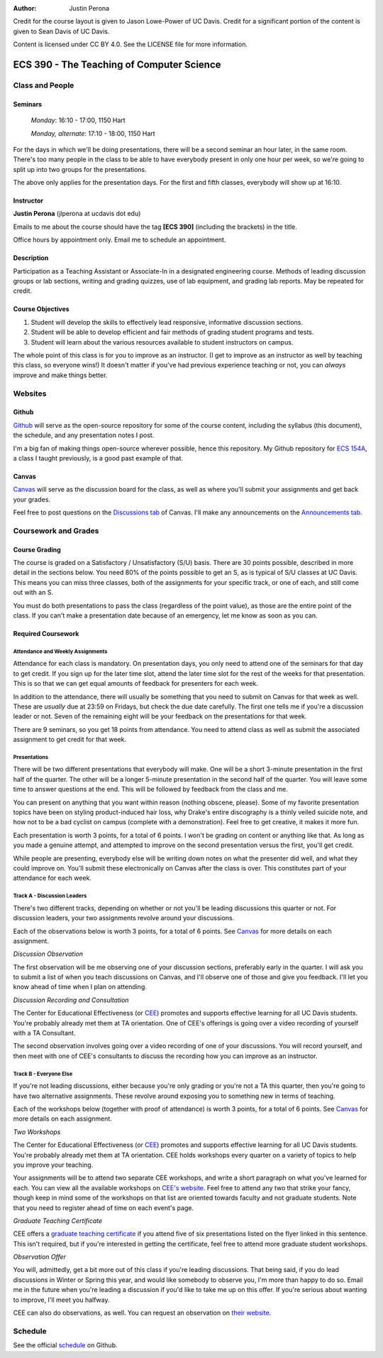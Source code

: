 :Author: Justin Perona

Credit for the course layout is given to Jason Lowe-Power of UC Davis.
Credit for a significant portion of the content is given to Sean Davis of UC Davis.

Content is licensed under CC BY 4.0.
See the LICENSE file for more information.

.. _Canvas: https://canvas.ucdavis.edu/courses/252992
.. _Github: https://github.com/jlperona-teaching/ecs390-fall18
.. _schedule: https://github.com/jlperona-teaching/ecs390-fall18/blob/master/syllabus/schedule.csv
.. _CEE: https://cee.ucdavis.edu/

==========================================
ECS 390 - The Teaching of Computer Science
==========================================

Class and People
----------------

Seminars
~~~~~~~~

    *Monday*: 16:10 - 17:00, 1150 Hart

    *Monday, alternate*: 17:10 - 18:00, 1150 Hart

For the days in which we'll be doing presentations, there will be a second seminar an hour later, in the same room.
There's too many people in the class to be able to have everybody present in only one hour per week, so we're going to split up into two groups for the presentations.

The above only applies for the presentation days.
For the first and fifth classes, everybody will show up at 16:10.

Instructor
~~~~~~~~~~

**Justin Perona** (jlperona at ucdavis dot edu)

Emails to me about the course should have the tag **[ECS 390]** (including the brackets) in the title.

Office hours by appointment only.
Email me to schedule an appointment.

Description
~~~~~~~~~~~

Participation as a Teaching Assistant or Associate-In in a designated engineering course.
Methods of leading discussion groups or lab sections, writing and grading quizzes, use of lab equipment, and grading lab reports.
May be repeated for credit.

Course Objectives
~~~~~~~~~~~~~~~~~

1. Student will develop the skills to effectively lead responsive, informative discussion sections.
2. Student will be able to develop efficient and fair methods of grading student programs and tests.
3. Student will learn about the various resources available to student instructors on campus.

The whole point of this class is for you to improve as an instructor.
(I get to improve as an instructor as well by teaching this class, so everyone wins!)
It doesn't matter if you've had previous experience teaching or not, you can *always* improve and make things better.

Websites
--------

Github
~~~~~~

Github_ will serve as the open-source repository for some of the course content, including the syllabus (this document), the schedule, and any presentation notes I post.

I'm a big fan of making things open-source wherever possible, hence this repository.
My Github repository for `ECS 154A`_, a class I taught previously, is a good past example of that.

.. _ECS 154A: https://github.com/jlperona-teaching/ecs154a-ssii18

Canvas
~~~~~~

Canvas_ will serve as the discussion board for the class, as well as where you'll submit your assignments and get back your grades.

Feel free to post questions on the `Discussions tab`_ of Canvas.
I'll make any announcements on the `Announcements tab`_.

.. _Discussions tab: https://canvas.ucdavis.edu/courses/252992/discussion_topics
.. _Announcements tab: https://canvas.ucdavis.edu/courses/252992/announcements

Coursework and Grades
---------------------

Course Grading
~~~~~~~~~~~~~~

The course is graded on a Satisfactory / Unsatisfactory (S/U) basis.
There are 30 points possible, described in more detail in the sections below.
You need 80% of the points possible to get an S, as is typical of S/U classes at UC Davis.
This means you can miss three classes, both of the assignments for your specific track, or one of each, and still come out with an S.

You must do both presentations to pass the class (regardless of the point value), as those are the entire point of the class.
If you can't make a presentation date because of an emergency, let me know as soon as you can.

Required Coursework
~~~~~~~~~~~~~~~~~~~

Attendance and Weekly Assignments
"""""""""""""""""""""""""""""""""

Attendance for each class is mandatory.
On presentation days, you only need to attend one of the seminars for that day to get credit.
If you sign up for the later time slot, attend the later time slot for the rest of the weeks for that presentation.
This is so that we can get equal amounts of feedback for presenters for each week.

In addition to the attendance, there will usually be something that you need to submit on Canvas for that week as well.
These are *usually* due at 23:59 on Fridays, but check the due date carefully.
The first one tells me if you're a discussion leader or not.
Seven of the remaining eight will be your feedback on the presentations for that week.

There are 9 seminars, so you get 18 points from attendance.
You need to attend class as well as submit the associated assignment to get credit for that week.

Presentations
"""""""""""""

There will be two different presentations that everybody will make.
One will be a short 3-minute presentation in the first half of the quarter.
The other will be a longer 5-minute presentation in the second half of the quarter.
You will leave some time to answer questions at the end.
This will be followed by feedback from the class and me.

You can present on anything that you want within reason (nothing obscene, please).
Some of my favorite presentation topics have been on styling product-induced hair loss, why Drake's entire discography is a thinly veiled suicide note, and how not to be a bad cyclist on campus (complete with a demonstration).
Feel free to get creative, it makes it more fun.

Each presentation is worth 3 points, for a total of 6 points.
I won't be grading on content or anything like that.
As long as you made a genuine attempt, and attempted to improve on the second presentation versus the first, you'll get credit.

While people are presenting, everybody else will be writing down notes on what the presenter did well, and what they could improve on.
You'll submit these electronically on Canvas after the class is over.
This constitutes part of your attendance for each week.

Track A - Discussion Leaders
""""""""""""""""""""""""""""

There's two different tracks, depending on whether or not you'll be leading discussions this quarter or not.
For discussion leaders, your two assignments revolve around your discussions.

Each of the observations below is worth 3 points, for a total of 6 points.
See Canvas_ for more details on each assignment.

*Discussion Observation*

The first observation will be me observing one of your discussion sections, preferably early in the quarter.
I will ask you to submit a list of when you teach discussions on Canvas, and I'll observe one of those and give you feedback.
I'll let you know ahead of time when I plan on attending.

*Discussion Recording and Consultation*

The Center for Educational Effectiveness (or CEE_) promotes and supports effective learning for all UC Davis students.
You're probably already met them at TA orientation.
One of CEE's offerings is going over a video recording of yourself with a TA Consultant.

The second observation involves going over a video recording of one of your discussions.
You will record yourself, and then meet with one of CEE's consultants to discuss the recording how you can improve as an instructor.

Track B - Everyone Else
"""""""""""""""""""""""

If you're not leading discussions, either because you're only grading or you're not a TA this quarter, then you're going to have two alternative assignments.
These revolve around exposing you to something new in terms of teaching.

Each of the workshops below (together with proof of attendance) is worth 3 points, for a total of 6 points.
See Canvas_ for more details on each assignment.

*Two Workshops*

The Center for Educational Effectiveness (or CEE_) promotes and supports effective learning for all UC Davis students.
You're probably already met them at TA orientation.
CEE holds workshops every quarter on a variety of topics to help you improve your teaching.

Your assignments will be to attend two separate CEE workshops, and write a short paragraph on what you've learned for each.
You can view all the available workshops on `CEE's website`_.
Feel free to attend any two that strike your fancy, though keep in mind some of the workshops on that list are oriented towards faculty and not graduate students.
Note that you need to register ahead of time on each event's page.

*Graduate Teaching Certificate*

CEE offers a `graduate teaching certificate`_ if you attend five of six presentations listed on the flyer linked in this sentence.
This isn't required, but if you're interested in getting the certificate, feel free to attend more graduate student workshops.

*Observation Offer*

You will, admittedly, get a bit more out of this class if you're leading discussions.
That being said, if you do lead discussions in Winter or Spring this year, and would like somebody to observe you, I'm more than happy to do so.
Email me in the future when you're leading a discussion if you'd like to take me up on this offer.
If you're serious about wanting to improve, I'll meet you halfway.

CEE can also do observations, as well.
You can request an observation on `their website`_.

.. _`CEE's website`: https://cee.ucdavis.edu/workshops
.. _`graduate teaching certificate`: https://cee.ucdavis.edu/sites/g/files/dgvnsk5371/files/files/page/2018%20Fall%20Grad%20Student%20Workshop%20Flyer.pdf
.. _`their website`: https://cee.ucdavis.edu/learning-and-teaching-consultations

Schedule
--------

See the official schedule_ on Github.

